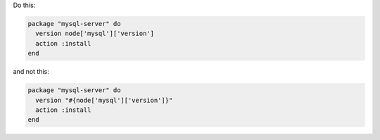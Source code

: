 .. This is an included how-to. 

.. To avoid unnecessary string interpolation

Do this:

.. code-block:: ruby

   package "mysql-server" do
     version node['mysql']['version']
     action :install
   end

and not this:

.. code-block:: ruby

   package "mysql-server" do
     version "#{node['mysql']['version']}"
     action :install
   end